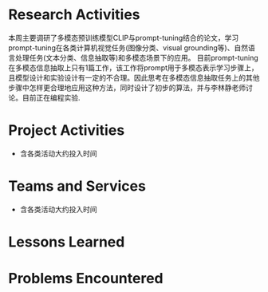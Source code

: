 # -*- coding: utf-8; mode: org -*-

* Research Activities
本周主要调研了多模态预训练模型CLIP与prompt-tuning结合的论文，学习prompt-tuning在各类计算机视觉任务(图像分类、visual grounding等)、自然语言处理任务(文本分类、信息抽取等)和多模态场景下的应用。
目前prompt-tuning在多模态信息抽取上只有1篇工作，该工作将prompt用于多模态表示学习步骤上，且模型设计和实验设计有一定的不合理。因此思考在多模态信息抽取任务上的其他步骤中怎样更合理地应用这种方法，同时设计了初步的算法，并与李林静老师讨论。目前正在编程实验.
* Project Activities
- 含各类活动大约投入时间
  
* Teams and Services
- 含各类活动大约投入时间

* Lessons Learned


* Problems Encountered
